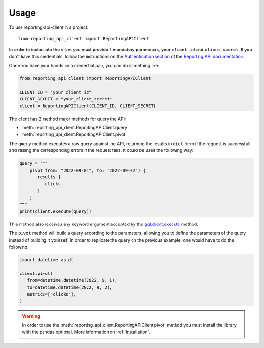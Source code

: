 =====
Usage
=====

To use reporting-api-client in a project::

    from reporting_api_client import ReportingAPIClient

In order to instantiate the client you must provide 2 mandatory parameters, your ``client_id`` and
``client_secret``. If you don't have this credentials, follow the instructions on the
`Authentication section`_ of the `Reporting API documentation`_.

Once you have your hands on a credential pair, you can do something like:

.. code-block:: python

   from reporting_api_client import ReportingAPIClient

   CLIENT_ID = "your_client_id"
   CLIENT_SECRET = "your_client_secret"
   client = ReportingAPIClient(CLIENT_ID, CLIENT_SECRET)


The client has 2 method major methods for query the API:

* :meth:`reporting_api_client.ReportingAPIClient.query`
* :meth:`reporting_api_client.ReportingAPIClient.pivot`

The ``query`` method executes a raw query against the API, returning the results in ``dict`` form if
the request is successfull and raising the corresponding errors if the request fails. It could be
used the following way:

.. code-block:: python

   query = """
       pivot(from: "2022-09-01", to: "2022-09-02") {
          results {
             clicks
          }
       }
   """
   print(client.execute(query))


This method also receives any keyword argument accepted by the `gql.client.execute`_ method.

The ``pivot`` method will build a query according to the parameters, allowing you to define the
parameters of the query instead of building it yourself. In order to replicate the query on the
previous example, one would have to do the following:

.. code-block:: python

   import datetime as dt

   client.pivot(
      from=datetime.datetime(2022, 9, 1),
      to=datetime.datetime(2022, 9, 2),
      metrics=["clicks"],
   )

.. warning::

   In order to use the :meth:`reporting_api_client.ReportingAPIClient.pivot` method you must install
   the library with the pandas optional. More information on :ref:`installation`.


.. _Reporting API documentation: https://developers.jampp.com/docs/reporting-api/
.. _Authentication section: https://developers.jampp.com/docs/reporting-api/#introduction-item-0
.. _gql.client.execute: https://gql.readthedocs.io/en/latest/modules/client.html#gql.client.Client.execute
